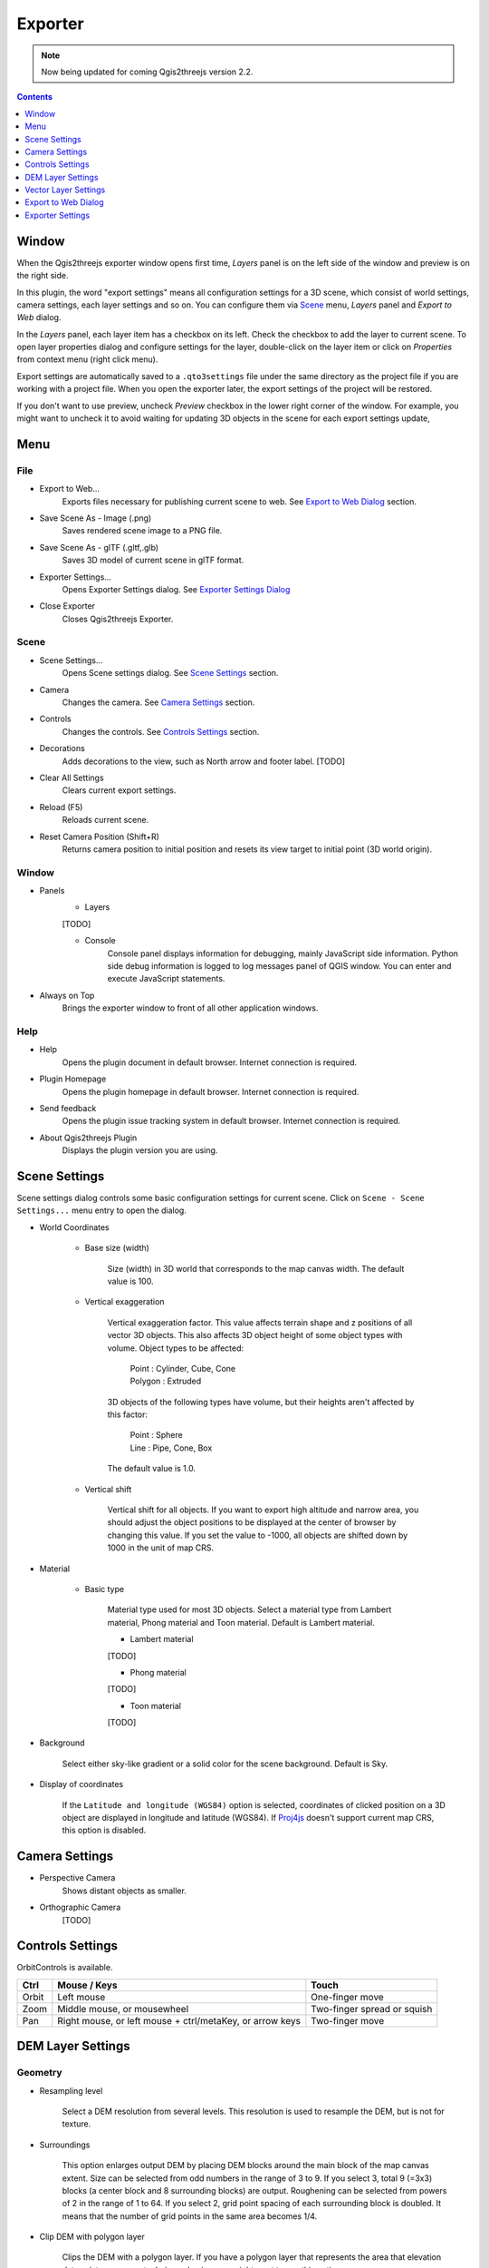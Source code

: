 Exporter
========

.. note:: Now being updated for coming Qgis2threejs version 2.2.

.. contents:: Contents
   :local:
   :depth: 1

Window
------

When the Qgis2threejs exporter window opens first time, `Layers` panel is on the left side of the window
and preview is on the right side.

.. image:: ./images/exporter1.png

In this plugin, the word "export settings" means all configuration settings for a 3D scene,
which consist of world settings, camera settings, each layer settings and so on.
You can configure them via `Scene <#scene>`__ menu, `Layers` panel and `Export to Web` dialog.

In the `Layers` panel, each layer item has a checkbox on its left. Check the checkbox to add the layer to current scene.
To open layer properties dialog and configure settings for the layer, double-click on the layer item or click on
`Properties` from context menu (right click menu).

Export settings are automatically saved to a ``.qto3settings`` file under the same directory
as the project file if you are working with a project file. When you open the exporter later,
the export settings of the project will be restored.

If you don't want to use preview, uncheck `Preview` checkbox in the lower right corner of the window.
For example, you might want to uncheck it to avoid waiting for updating 3D objects in the scene for each export settings update,


Menu
----

File
^^^^
* Export to Web...
    Exports files necessary for publishing current scene to web. See `Export to Web Dialog <#export-to-web-dialog>`__
    section.

* Save Scene As - Image (.png)
    Saves rendered scene image to a PNG file.

* Save Scene As - glTF (.gltf,.glb)
    Saves 3D model of current scene in glTF format.

* Exporter Settings...
    Opens Exporter Settings dialog. See `Exporter Settings Dialog <#exporter-settings>`__

* Close Exporter
    Closes Qgis2threejs Exporter.

Scene
^^^^^

* Scene Settings...
    Opens Scene settings dialog. See `Scene Settings <#scene-settings>`__ section.

* Camera
    Changes the camera. See `Camera Settings <#camera-settings>`__ section.

* Controls
    Changes the controls. See `Controls Settings <#controls-settings>`__ section.

* Decorations
    Adds decorations to the view, such as North arrow and footer label.
    [TODO]

* Clear All Settings
    Clears current export settings.

* Reload (F5)
    Reloads current scene.

* Reset Camera Position (Shift+R)
    Returns camera position to initial position and resets its view target to initial point (3D world origin).

Window
^^^^^^
* Panels
    * Layers
    [TODO]

    * Console
        Console panel displays information for debugging, mainly JavaScript side information.
        Python side debug information is logged to log messages panel of QGIS window.
        You can enter and execute JavaScript statements.

* Always on Top
    Brings the exporter window to front of all other application windows.

Help
^^^^
* Help
    Opens the plugin document in default browser. Internet connection is required.

* Plugin Homepage
    Opens the plugin homepage in default browser. Internet connection is required.

* Send feedback
    Opens the plugin issue tracking system in default browser. Internet connection is required.

* About Qgis2threejs Plugin
    Displays the plugin version you are using.


Scene Settings
--------------

Scene settings dialog controls some basic configuration settings for current scene.
Click on ``Scene - Scene Settings...`` menu entry to open the dialog.

.. image:: ./images/world_settings.png

* World Coordinates

    * Base size (width)

        Size (width) in 3D world that corresponds to the map canvas width. The
        default value is 100.

    * Vertical exaggeration

        Vertical exaggeration factor. This value affects terrain shape and z
        positions of all vector 3D objects. This also affects 3D object height
        of some object types with volume. Object types to be affected:

         | Point : Cylinder, Cube, Cone
         | Polygon : Extruded

        3D objects of the following types have volume, but their heights aren't
        affected by this factor:

         | Point : Sphere
         | Line : Pipe, Cone, Box

        The default value is 1.0.

    * Vertical shift

        Vertical shift for all objects. If you want to export high altitude
        and narrow area, you should adjust the object positions to be
        displayed at the center of browser by changing this value. If you set
        the value to -1000, all objects are shifted down by 1000 in the unit of
        map CRS.

* Material

    * Basic type

        Material type used for most 3D objects. Select a material type from
        Lambert material, Phong material and Toon material. Default is Lambert
        material.

        * Lambert material
        [TODO]

        * Phong material
        [TODO]

        * Toon material
        [TODO]

* Background

   Select either sky-like gradient or a solid color for the scene background.
   Default is Sky.

* Display of coordinates

   If the ``Latitude and longitude (WGS84)`` option is selected,
   coordinates of clicked position on a 3D object are displayed in
   longitude and latitude (WGS84). If
   `Proj4js <https://github.com/proj4js/proj4js>`__ doesn't support current
   map CRS, this option is disabled.

Camera Settings
---------------

* Perspective Camera
    Shows distant objects as smaller.

* Orthographic Camera
    [TODO]

Controls Settings
-----------------

OrbitControls is available.

===== ======================================================== ===========================
Ctrl  Mouse / Keys                                             Touch                      
===== ======================================================== ===========================
Orbit Left mouse                                               One-finger move            
Zoom  Middle mouse, or mousewheel                              Two-finger spread or squish
Pan   Right mouse, or left mouse + ctrl/metaKey, or arrow keys Two-finger move            
===== ======================================================== ===========================

DEM Layer Settings
------------------

Geometry
^^^^^^^^

* Resampling level

   Select a DEM resolution from several levels. This resolution is used to
   resample the DEM, but is not for texture.

* Surroundings

   This option enlarges output DEM by placing DEM blocks around the main block of the map canvas extent.
   Size can be selected from odd numbers in the range of 3 to 9. If you select 3, total 9 (=3x3) blocks
   (a center block and 8 surrounding blocks) are output. Roughening can be selected from powers of 2 in
   the range of 1 to 64. If you select 2, grid point spacing of each surrounding block is doubled. It
   means that the number of grid points in the same area becomes 1/4.

* Clip DEM with polygon layer

   Clips the DEM with a polygon layer. If you have a polygon layer that
   represents the area that elevation data exist or represents drainage basins,
   you might want to use this option.


Material
^^^^^^^^

* Display type

   You can choose from map canvas image, layer image, a image file or a
   solid color.

   * Map canvas image

      Render a texture image with the current map settings for each DEM block.

   * Layer image

      Render a texture image with the selected layer(s) for each DEM block.

   * Image file

      Textures the main DEM block with existing image file such as PNG file and JPEG file.
      TIFF is not supported by some browser. See `Image format
      support <https://en.wikipedia.org/wiki/Comparison_of_web_browsers#Image_format_support>`__
      for details.

   * Solid color

      To select a color, press the button on the right side.

* Resolution

   Increases the size of image applied to each DEM block. This option is enabled when
   either ``Map canvas image`` or ``Layer image`` is selected. You can select a ratio
   to map canvas size from 100, 200 and 400 (%). Image size in pixels follows the percent.

* Opaciy

   Sets opacity of DEM object. 100 is opaque, and 0 is transparent.

* Transparent background (With map canvas image or layer image)

   Makes image background transparent.

* Enable transparency (With image file)

   Enables image transparency.

* Enable shading

   Adds a shading effect to DEM surface.


Other Options
^^^^^^^^^^^^^

* Build sides

   This option adds sides and bottom to each DEM block. The z position of bottom
   in the 3D world is fixed. You can adjust the height of sides by changing
   the value of vertical shift option in the World panel. If you want to
   change color, edit the output JS file directly.

* Build frame

   This option adds frame to the DEM. If you want to change color, edit the output
   JS file directly.

* Visible on Load

   [TODO]

Vector Layer Settings
---------------------

Vector layers are grouped into three types: Point, Line and Polygon.
Common settings for all types:

* Z coordinate

    * Altitude Mode

        * Absolute
        Altitude is distance above zero-level.

        * Relative to a DEM layer
        Altitude is distance above surface of selected DEM.

    * Altitude

        You can use an expression to define altitude of objects above zero-level or
        surface of selected DEM layer. This means that object altitude can be defined
        using field values. The unit is that of the map CRS.

        * Expression
        A numeric value, field or more complex expression (QGIS expressions).

        * Z value / M value
        Uses z coordinate or m value of each vertex. the evaluated value is added to it.

        These options can be chosen when the layer geometries have z coordinates or m values.
        Cannot be chosen when the object type is Extruded or Overlay (polygon).

* Style

   Usually, there are options to set object color and transparency. Refer
   to the links below for each object type specific settings. The unit of
   value for object size is that of the map CRS.

* Feature

   Select the features to be exported.

    * All features

      All features of the layer are exported.

    * Features that intersect with map canvas extent

      Features on the map canvas are exported.

        * Clip geometries

          This option is available with Line/Polygon layer. If checked, geometries are clipped by the extent of map canvas.

* Attribute and label

   If the export attributes option is checked, attributes are exported with
   feature geometries. Attributes are displayed when you click an object on
   web browser.

   If a field is selected in the label combobox, a label is displayed above
   each object and is connected to the object with a line. This combo box
   is not available when layer type is line.

Point
^^^^^

Point layers in the project are listed as the child items. The following
object types are available:

    Sphere, Cylinder, Cone, Box, Disk, Plane, Model File

See :ref:`object-types-point-layer` section in :doc:`ObjectTypes` page for each object type specific settings.

Line
^^^^

Line layers in the project are listed as the child items. The following
object types are available:

    Line, Pipe, Cone, Box, Profile

See :ref:`object-types-line-layer` section in :doc:`ObjectTypes` page for each object type specific settings.

Polygon
^^^^^^^

Polygon layers in the project are listed as the child items. The
following object types are available:

    Extruded, Overlay, Triangular Mesh

See :ref:`object-types-polygon-layer` section in :doc:`ObjectTypes` page for each object type specific settings.


Export to Web Dialog
--------------------

[TODO: update image]
.. image:: ./images/export_web.png

* Output directory and HTML Filename

   Select output HTML file path. Usually, a js file with the same file
   title that contains whole data of geometries and images is output into
   the same directory, and some JavaScript library files are copied
   into the directory. Leave this empty to output into temporary
   directory. Temporary files are removed when you close the QGIS
   application.

* Export button

   Exporting starts when you press the Export button. When the exporting has
   been done and `Open exported page in web browser` option is checked, the
   exported page is opened in default web browser (or a web browser specified
   in `Exporter Settings <#exporter-settings>`__).

* Template

   Select a template from available templates:

    * 3DViewer

       This template is a 3D viewer without any additional UI library.

    * 3DViewer(dat-gui)

       This template has a `dat-gui <https://code.google.com/p/dat-gui/>`__
       panel, which makes it possible to toggle layer visibility, adjust layer
       opacity and add a horizontal plane movable in the vertical direction.

    * Mobile

       This is a template for mobile devices, which has mobile friendly GUI,
       device orientation controls and AR feature. In order to use the AR feature
       (Camera and GPS), you need to upload exported files to a web server
       supporting SSL.

       Option

       * Magnetic North Direction
           Magnetic North direction clockwise from the upper direction of the map,
           in degrees. [TODO]

Exporter Settings
-----------------

.. image:: ./images/plugin_settings.png

* Web browser path

   If you want to open web page exported from the exporter with a web browser
   other than the default browser, enter the web browser path in this input box.
   See `Browser Support <https://github.com/minorua/Qgis2threejs/wiki/Browser-Support>`__ wiki page.


* Optional Features

    See `Plugins <https://github.com/minorua/Qgis2threejs/wiki/Plugins>`__ wiki page for further info.

